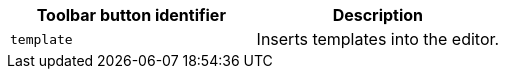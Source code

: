 |===
| Toolbar button identifier | Description

| `template`
| Inserts templates into the editor.
|===
